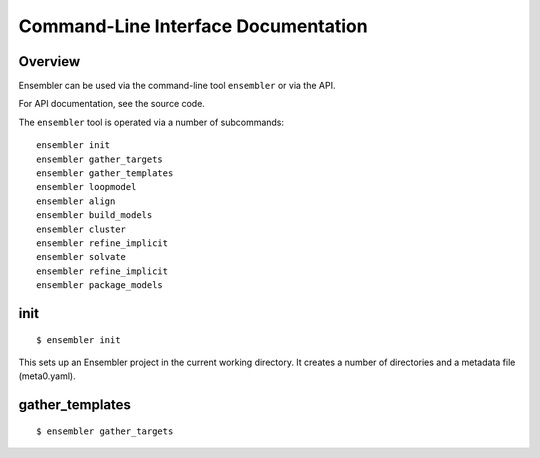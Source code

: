 .. _cli_usage:

************************************
Command-Line Interface Documentation
************************************

Overview
========

Ensembler can be used via the command-line tool ``ensembler`` or via the API.

For API documentation, see the source code.

The ``ensembler`` tool is operated via a number of subcommands: ::

  ensembler init
  ensembler gather_targets
  ensembler gather_templates
  ensembler loopmodel
  ensembler align
  ensembler build_models
  ensembler cluster
  ensembler refine_implicit
  ensembler solvate
  ensembler refine_implicit
  ensembler package_models

.. TODO note that you can print help with -h flag


init
====

::

  $ ensembler init

This sets up an Ensembler project in the current working directory. It creates
a number of directories and a metadata file (meta0.yaml).

gather_templates
================

::

  $ ensembler gather_targets

.. TODO ideally would generate this from docstrings
.. For now, could just give a brief overview of each command, and suggest people use the "-h" flag for further details

